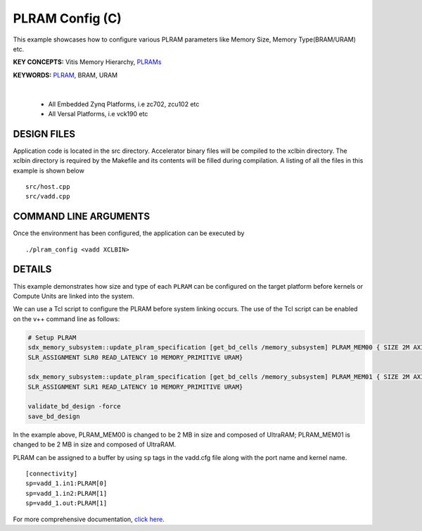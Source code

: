 PLRAM Config (C)
================

This example showcases how to configure various PLRAM parameters like Memory Size, Memory Type(BRAM/URAM) etc.

**KEY CONCEPTS:** Vitis Memory Hierarchy, `PLRAMs <https://docs.xilinx.com/r/en-US/ug1393-vitis-application-acceleration/PLRAM-Configuration-and-Use>`__

**KEYWORDS:** `PLRAM <https://docs.xilinx.com/r/en-US/ug1393-vitis-application-acceleration/PLRAM-Configuration-and-Use>`__, BRAM, URAM

.. raw:: html

 <details>

.. raw:: html

 <summary> 

 <b>EXCLUDED PLATFORMS:</b>

.. raw:: html

 </summary>
|
..

 - All Embedded Zynq Platforms, i.e zc702, zcu102 etc
 - All Versal Platforms, i.e vck190 etc

.. raw:: html

 </details>

.. raw:: html

DESIGN FILES
------------

Application code is located in the src directory. Accelerator binary files will be compiled to the xclbin directory. The xclbin directory is required by the Makefile and its contents will be filled during compilation. A listing of all the files in this example is shown below

::

   src/host.cpp
   src/vadd.cpp
   
COMMAND LINE ARGUMENTS
----------------------

Once the environment has been configured, the application can be executed by

::

   ./plram_config <vadd XCLBIN>

DETAILS
-------

This example demonstrates how size and type of each ``PLRAM`` can
be configured on the target platform before kernels or Compute Units 
are linked into the system.

We can use a Tcl script to configure the PLRAM before system linking occurs.
The use of the Tcl script can be enabled on the v++ command line as follows:

.. code:: cpp

     # Setup PLRAM 
     sdx_memory_subsystem::update_plram_specification [get_bd_cells /memory_subsystem] PLRAM_MEM00 { SIZE 2M AXI_DATA_WIDTH 512 
     SLR_ASSIGNMENT SLR0 READ_LATENCY 10 MEMORY_PRIMITIVE URAM} 
     
     sdx_memory_subsystem::update_plram_specification [get_bd_cells /memory_subsystem] PLRAM_MEM01 { SIZE 2M AXI_DATA_WIDTH 512 
     SLR_ASSIGNMENT SLR1 READ_LATENCY 10 MEMORY_PRIMITIVE URAM} 
     
     validate_bd_design -force
     save_bd_design

In the example above, PLRAM_MEM00 is changed to be 2 MB in size and composed of UltraRAM; 
PLRAM_MEM01 is changed to be 2 MB in size and composed of UltraRAM. 

PLRAM can be assigned to a buffer by using ``sp`` tags in the vadd.cfg file along with the port name and kernel name.

::

   [connectivity]
   sp=vadd_1.in1:PLRAM[0]
   sp=vadd_1.in2:PLRAM[1]
   sp=vadd_1.out:PLRAM[1]

For more comprehensive documentation, `click here <http://xilinx.github.io/Vitis_Accel_Examples>`__.
